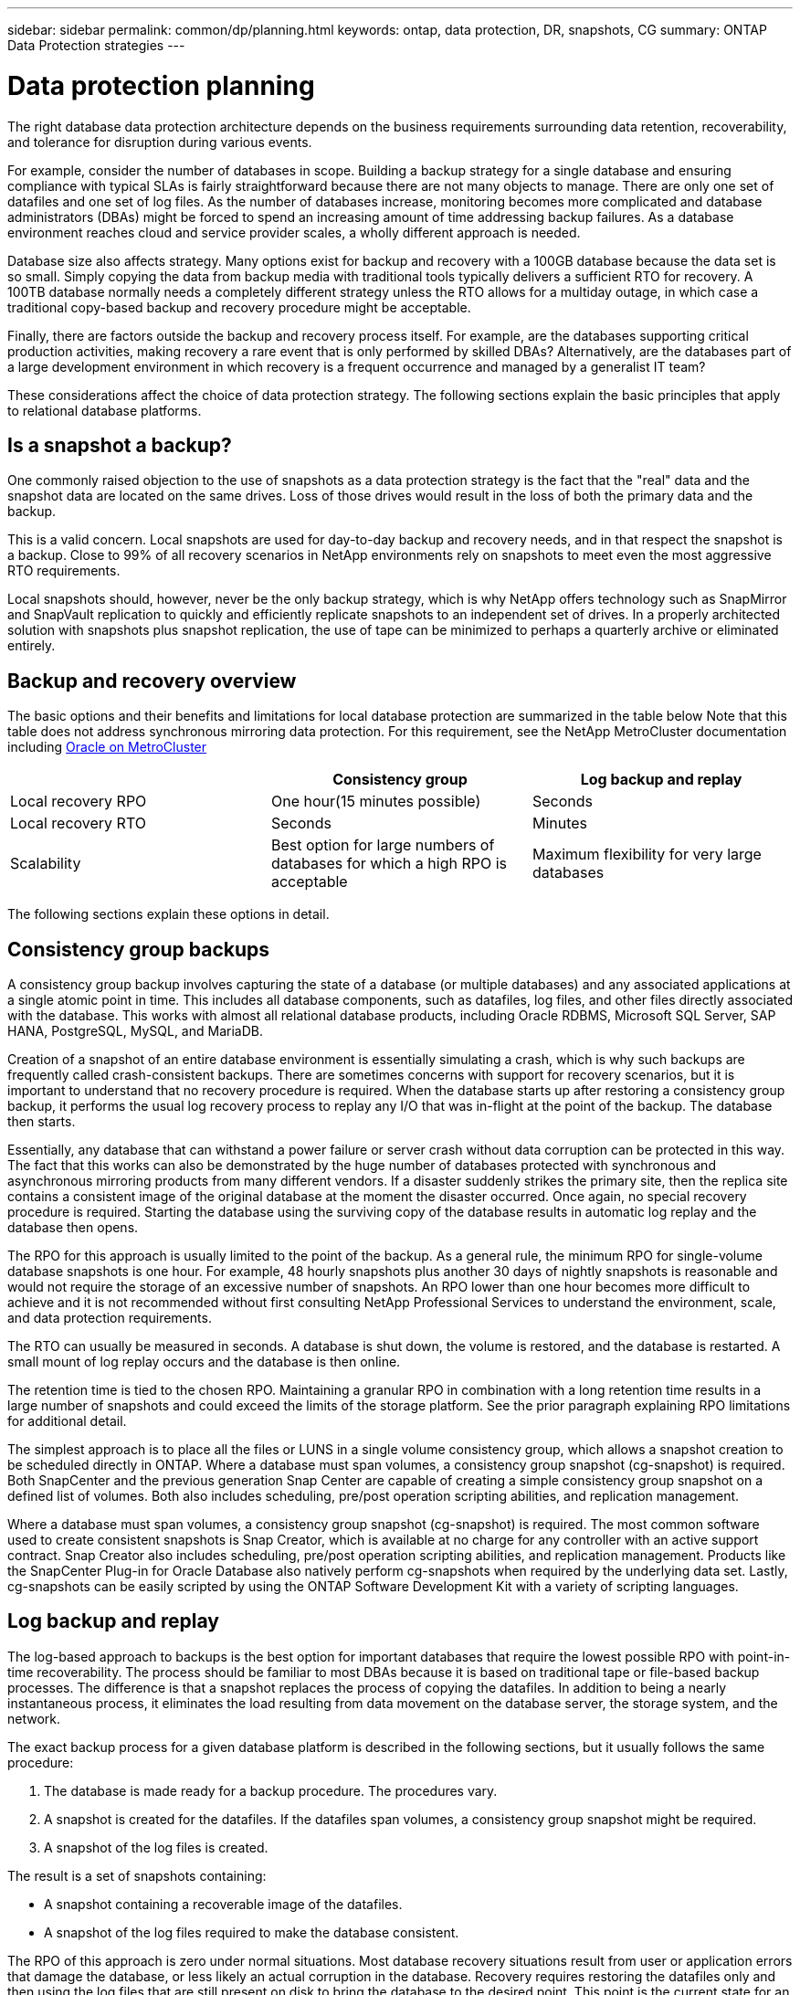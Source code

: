 ---
sidebar: sidebar
permalink: common/dp/planning.html
keywords: ontap, data protection, DR, snapshots, CG
summary: ONTAP Data Protection strategies
---

= Data protection planning
:hardbreaks:
:nofooter:
:icons: font
:linkattrs:
:imagesdir: ./../media/

[.lead]
The right database data protection architecture depends on the business requirements surrounding data retention, recoverability, and tolerance for disruption during various events.

For example, consider the number of databases in scope. Building a backup strategy for a single database and ensuring compliance with typical SLAs is fairly straightforward because there are not many objects to manage. There are only one set of datafiles and one set of log files. As the number of databases increase, monitoring becomes more complicated and database administrators (DBAs) might be forced to spend an increasing amount of time addressing backup failures. As a database environment reaches cloud and service provider scales, a wholly different approach is needed.

Database size also affects strategy. Many options exist for backup and recovery with a 100GB database because the data set is so small. Simply copying the data from backup media with traditional tools typically delivers a sufficient RTO for recovery. A 100TB database normally needs a completely different strategy unless the RTO allows for a multiday outage, in which case a traditional copy-based backup and recovery procedure might be acceptable.

Finally, there are factors outside the backup and recovery process itself. For example, are the databases supporting critical production activities, making recovery a rare event that is only performed by skilled DBAs? Alternatively, are the databases part of a large development environment in which recovery is a frequent occurrence and managed by a generalist IT team?

These considerations affect the choice of data protection strategy. The following sections explain the basic principles that apply to relational database platforms.

== Is a snapshot a backup?

One commonly raised objection to the use of snapshots as a data protection strategy is the fact that the "real" data and the snapshot data are located on the same drives. Loss of those drives would result in the loss of both the primary data and the backup.

This is a valid concern. Local snapshots are used for day-to-day backup and recovery needs, and in that respect the snapshot is a backup. Close to 99% of all recovery scenarios in NetApp environments rely on snapshots to meet even the most aggressive RTO requirements.

Local snapshots should, however, never be the only backup strategy, which is why NetApp offers technology such as SnapMirror and SnapVault replication to quickly and efficiently replicate snapshots to an independent set of drives. In a properly architected solution with snapshots plus snapshot replication, the use of tape can be minimized to perhaps a quarterly archive or eliminated entirely.

== Backup and recovery overview

The basic options and their benefits and limitations for local database protection are summarized in the table below Note that this table does not address synchronous mirroring data protection. For this requirement, see the NetApp MetroCluster documentation including link:../metrocluster/metrocluster_physical_architecture.html[Oracle on MetroCluster]

|===
| |Consistency group |Log backup and replay

|Local recovery RPO
|One hour(15 minutes possible)
|Seconds
|Local recovery RTO
|Seconds
|Minutes
|Scalability
|Best option for large numbers of databases for which a high RPO is acceptable
|Maximum flexibility for very large databases
|===

The following sections explain these options in detail.

== Consistency group backups

A consistency group backup involves capturing the state of a database (or multiple databases) and any associated applications at a single atomic point in time. This includes all database components, such as datafiles, log files, and other files directly associated with the database. This works with almost all relational database products, including Oracle RDBMS, Microsoft SQL Server, SAP HANA, PostgreSQL, MySQL, and MariaDB.

Creation of a snapshot of an entire database environment is essentially simulating a crash, which is why such backups are frequently called crash-consistent backups. There are sometimes concerns with support for recovery scenarios, but it is important to understand that no recovery procedure is required. When the database starts up after restoring a consistency group backup, it performs the usual log recovery process to replay any I/O that was in-flight at the point of the backup. The database then starts.

Essentially, any database that can withstand a power failure or server crash without data corruption can be protected in this way. The fact that this works can also be demonstrated by the huge number of databases protected with synchronous and asynchronous mirroring products from many different vendors. If a disaster suddenly strikes the primary site, then the replica site contains a consistent image of the original database at the moment the disaster occurred. Once again, no special recovery procedure is required. Starting the database using the surviving copy of the database results in automatic log replay and the database then opens.

The RPO for this approach is usually limited to the point of the backup. As a general rule, the minimum RPO for single-volume database snapshots is one hour. For example, 48 hourly snapshots plus another 30 days of nightly snapshots is reasonable and would not require the storage of an excessive number of snapshots. An RPO lower than one hour becomes more difficult to achieve and it is not recommended without first consulting NetApp Professional Services to understand the environment, scale, and data protection requirements.

The RTO can usually be measured in seconds. A database is shut down, the volume is restored, and the database is restarted. A small mount of log replay occurs and the database is then online.

The retention time is tied to the chosen RPO. Maintaining a granular RPO in combination with a long retention time results in a large number of snapshots and could exceed the limits of the storage platform. See the prior paragraph explaining RPO limitations for additional detail.

The simplest approach is to place all the files or LUNS in a single volume consistency group, which allows a snapshot creation to be scheduled directly in ONTAP. Where a database must span volumes, a consistency group snapshot (cg-snapshot) is required. Both SnapCenter and the previous generation Snap Center are capable of creating a simple consistency group snapshot on a defined list of volumes. Both also includes scheduling, pre/post operation scripting abilities, and replication management.

Where a database must span volumes, a consistency group snapshot (cg-snapshot) is required. The most common software used to create consistent snapshots is Snap Creator, which is available at no charge for any controller with an active support contract. Snap Creator also includes scheduling, pre/post operation scripting abilities, and replication management. Products like the SnapCenter Plug-in for Oracle Database also natively perform cg-snapshots when required by the underlying data set. Lastly, cg-snapshots can be easily scripted by using the ONTAP Software Development Kit with a variety of scripting languages.


== Log backup and replay

The log-based approach to backups is the best option for important databases that require the lowest possible RPO with point-in-time recoverability. The process should be familiar to most DBAs because it is based on traditional tape or file-based backup processes. The difference is that a snapshot replaces the process of copying the datafiles. In addition to being a nearly instantaneous process, it eliminates the load resulting from data movement on the database server, the storage system, and the network.

The exact backup process for a given database platform is described in the following sections, but it usually follows the same procedure:

. The database is made ready for a backup procedure. The procedures vary.
. A snapshot is created for the datafiles. If the datafiles span volumes, a consistency group snapshot might be required.
. A snapshot of the log files is created.

The result is a set of snapshots containing:

* A snapshot containing a recoverable image of the datafiles.
* A snapshot of the log files required to make the database consistent.

The RPO of this approach is zero under normal situations. Most database recovery situations result from user or application errors that damage the database, or less likely an actual corruption in the database. Recovery requires restoring the datafiles only and then using the log files that are still present on disk to bring the database to the desired point. This point is the current state for an RPO of zero.

If the log files are damaged as well, then an increased frequency of log file snapshots can minimize data loss. It is impossible to completely eliminate the possibility of data loss from a rogue administrator aggressively trying to delete files, but the damage can be minimized.

For example, if an `rm -rf /` deleted both the datafiles and the log files, then both snapshots need to be recovered. If the snapshot frequency of the log files was set at one hour, then the RPO in this near- disaster situation is one hour. It is difficult to match this level of data protection without a technology like snapshots that does not require a lot of data movement.

The RTO is effectively controlled by the frequency of the datafile snapshots. For example, if datafile snapshots were created every 24 hours, then then worst-case RTO scenario would be a failure 23 hours and 59 minutes after the previous snapshot. Nearly 24 hours of log files would have to be applied to the backup to fully recover the database. This could require anything from five minutes to 24 hours to complete, depending on the volume of logs generated and the particular relational database management system used. If the time required to replay data logs is unacceptable, the datafile snapshot frequency can be increased.

There are two aspects to the retention time because there are two independently controlled backups, the full database backup and the log file backups. In general, databases require point-in-time recoverability for a limited time, but point-of-the-backup recovery is broader. As a typical example, a database might be backed up nightly, with those nightly snapshots being retained for 90 days. In addition, log files might be retained for seven days. The result is a database with 90 days of retention time, but specific point-in-time recovery is only possible within the immediately prior seven-day window.

== Replication and disaster recovery architecture

The table below addresses remote data protection, for which data is replicated to a remote site for the purposes of secure offsite storage and disaster recovery. Note that these tables do not address synchronous mirroring data protection. For this requirement, see the NetApp MetroCluster documentation including link:../metrocluster/metrocluster_physical_architecture.html[Oracle on MetroCluster]

|===
| |Consistency group |Log replication |Database replication

|Disaster recovery RPO
|One hour
(15 minutes possible)
|Zero (SnapMirror Synchronous) to minutes (Async Snapmirror)
|Zero to minutes
|Disaster recovery RTO
|Seconds
|Minutes
|Seconds
|Scalability
|Best option for large numbers of databases for which a high RPO is acceptable
|Maximum flexibility for very large databases
|Good for small numbers of databases with low RPO, but scales poorly
|===

Consistency group replication is the process of replicating a consistency group backup. The consistency group must include all database components, including datafiles, log files, and other files directly associated with the database. It can also include application data.

The RPO is limited by the available network bandwidth and the total size of the databases being protected. After the initial baseline transfer is created, the updates are only based on the changed data, which typically is a low percentage of the total database size. As a general principle, updating a database once per hour is achievable. There are limitations based on the available bandwidth.

For example, a 10TB database with a 10% weekly change rate averages approximately 6GB per hour of total changes. With 10Gb of connectivity, this database requires approximately six minutes to transfer. The change rate varies with fluctuation in the database change rate, but overall a 15-minute update interval and thus a 15- minute RPO should be achievable. If there are 100 such databases, then 600 minutes is required to transfer the data. Therefore, an RPO of one-hour is not possible. Likewise, a replica of a single database 100TB in size with a 10% weekly change rate cannot be updated reliably in one hour.

Additional factors can affect replication, such as replication overhead and limitations on the number of concurrent replication operations. However, overall planning for a single-volume replication strategy can be based on available bandwidth, and a replication RPO of one hour is generally achievable. An RPO lower than one hour becomes more difficult to achieve and should only be performed after consulting NetApp Professional Services. In some cases, 15 minutes is feasible with very good site-to-site network connectivity. However, overall, when an RPO below one hour is required, the multi-volume log replay architecture yields better results.

The RTO with consistency group replication in a disaster recovery scenario is excellent, typically measured in seconds from a storage point of view. The most straightforward approach is to simply break the mirror, and the database is ready to be started. Database startup time is typically about 10 seconds, but very large databases with a lot of logged transactions could take a few minutes.

The more important factor in determining RTO is not the storage system but rather the application and the host operating system upon which it runs. For example, the replicated database data can be made available in a second or two, but this only represents the data. There must also be a correctly configured operating system with application binaries that is available to use the data.

In some cases, customers have prepared disaster recovery instances ahead of time with the storage prediscovered on operating systems. In these cases, activating the disaster recovery scenario can require nothing more than breaking a mirror and starting the database server. In other cases, the OS and associated applications might be mirrored alongside the database as an ESX virtual machine disk (VMDK). In these cases, the RPO is determined by how much a customer has invested in automation to boot that VMDK so that the database can be started.

The retention time is controlled in part by the snapshot limit. For example, volumes in ONTAP have a limit of 255 Snapshot copies. In some cases, customers have multiplexed replication to increase the limit. For example, if 500 days of backups are required, a source can be replicated to two volumes with updates occurring on alternate days. This requires an increase in the initial space required, but it still represents a much more efficient approach than a traditional backup system, which involves multiple full backups.

=== Single-volume consistency group

The simplest approach is to place all the files or LUNS in a single volume consistency group, which allows SnapMirror and SnapVault updates to be scheduled directly on the storage system. No external software is required.

=== Multi-volume consistency group

When a database must span volumes, a consistency group snapshot (cg-snapshot) is required. Once again, the most common software used to replicate consistent snapshots is Snap Creator Framework. Snap Creator also includes scheduling, pre/post operation scripting abilities, and replication management. Products like SnapCenter natively perform cg-snapshots when required by the underlying data set.

There is also one additional consideration on the use of multivolume, consistent snapshots for disaster recovery purposes. When performing an update of multiple volumes, it is possible that a disaster could occur while a transfer is still in progress. The result would be a set of volumes that are not consistent with one another. If this happened, some of the volumes must be restored to an earlier snapshot state to deliver a database image that is crash-consistent and ready for use.

=== Log replication

The log replication approach is the best option for important databases that require the lowest possible RPO with point-in-time recoverability. It is also more bandwidth-efficient because only the log files need to be replicated at a short interval to preserve the low RPO. The process is essentially a backup procedure in which the datafiles are separated from the log files. The datafiles and the log files are then replicated on different schedules.

The basic process is the same as performing a local backup:

. The database is made ready for a backup procedure. The procedures vary.
. A snapshot is created for the datafiles. If the datafiles span volumes, a consistent group snapshot might be required.
. A snapshot of the log files is created.

The following snapshots types are created:

* A snapshot containing a recoverable image of the datafiles.
* A snapshot of the log files required to make the database consistent.

The replication schedule is then set independently and controls the RPO and RTO:

* The RPO is controlled by the frequency of log file updates.
* The RTO is controlled by the frequency of datafile updates.

For example, consider a 100TB database with an RPO of 15 minutes and RTO of one hour. A typical configuration updates the datafile replica once per day and updates the log file replica every 15 minutes. In the event of a disaster, the mirrors are broken and all available logs are replayed. The worst-case scenario is a disaster 23 hours and 59 minutes after the previous datafile update. There would be 23 hours and 45 minutes of logs to be replayed, and 15 minutes of unreplicated log data would be lost.

The RPO of this approach is generally limited by available bandwidth. An RPO of one hour is almost always achievable, even with extremely large databases, and 15 minutes is feasible with a good network infrastructure. Replication at intervals below 15 minutes is possible, but tends to be less reliable because of normal fluctuation of database log generation. It might be possible to replicate every 5 minutes much of the time, but there are times when the volume of log data written in between updates cannot be moved in just 5 minutes. f an RPO=0 is required, SnapMirror Synchronous can be used for log data.

The RTO is effectively controlled by the frequency of the datafile updates. For example, if datafile snapshots are updated every 24 hours, then then worst-case RTO scenario would be a failure 23 hours and 59 minutes after the previous backup. Nearly 24 hours of log files would have to be applied to the backup to fully recover the database. This could require anything from 5 minutes to 24 hours to complete, depending on the volume of logs generated and the relational database management system used. If the time required to replay data logs is unacceptable, the datafile could be decreased from 24 hours to 12 hours.

There are two aspects to the retention time because there are two independently controlled backups, the full database backup and the log file backups. In general, databases require point-in-time recoverability for a limited time, but point-of-the-backup recovery is broader. As a typical example, a database might be backed up nightly, with those nightly backups being retained for 90 days. In addition, log files might be retained for seven days. The result is a database with 90 days of retention time, but specific point-in-time recovery is only possible within the prior seven-day window.

== Disaster recovery: activation

=== NFS

The process of activating the disaster recovery copy depends on the type of storage. With NFS, the file systems can be premounted on the disaster recovery server. They are in a read-only state and become read-write when the mirror is broken. This delivers an extremely low RPO, and the overall disaster recovery process is more reliable because there are fewer parts to manage.

=== SAN

Activating SAN configurations in the event of disaster recovery become more complicated. The simplest option is generally to temporarily break the mirrors and mount the SAN resources, including steps such as discovering LVM configuration (including application-specific features such as Oracle Automatic Storage Management [ASM]), and adding entries to /etc/fstab.

The result is that the LUNs device paths, volume groups names, and other device paths are known to the target server. Those resources can then be shut down, and afterward the mirrors can be restored. The result is a server that is in a state that can rapidly bring the database storage online. The steps to activate volumes groups, mount file systems, or ASM instances are easily automated in the same script that starts the database itself.

Care must be taken to make sure that the disaster recovery environment is up to date. For example, new LUNs are likely to be added to the source server, which means the new LUNs must be prediscovered on the destination to make sure that the disaster recovery plan works as expected.
